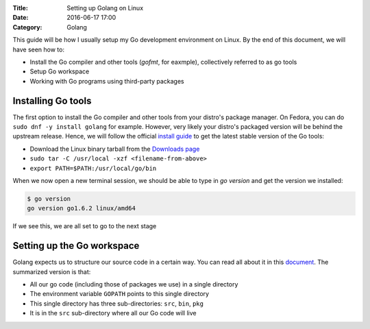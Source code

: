:Title: Setting up Golang on Linux
:Date: 2016-06-17 17:00
:Category: Golang

This guide will be how I usually setup my Go development environment on Linux. By the end of this document, we will have seen how to:

- Install the Go compiler and other tools (`gofmt`, for eaxmple), collectively referred to as go tools
- Setup Go workspace
- Working with Go programs using third-party packages

Installing Go tools
===================

The first option to install the Go compiler and other tools from your distro's package manager. On Fedora, you can do ``sudo dnf -y install golang`` for example. However, very likely your distro's packaged version will be behind the upstream release. Hence, we will follow the official `install guide <https://golang.org/doc/install>`__ to get the latest stable version of the Go tools:

- Download the Linux binary tarball from the `Downloads page <https://golang.org/dl/>`__
- ``sudo tar -C /usr/local -xzf <filename-from-above>``
- ``export PATH=$PATH:/usr/local/go/bin``

When we now open a new terminal session, we should be able to type in `go version` and get the version we installed:

.. code::
   
   $ go version
   go version go1.6.2 linux/amd64

If we see this, we are all set to go to the next stage

Setting up the Go workspace
===========================

Golang expects us to structure our source code in a certain way. You can read all about it in this `document <https://golang.org/doc/code.html>`__. The summarized version is that:

- All our go code (including those of packages we use) in a single directory
- The environment variable ``GOPATH`` points to this single directory
- This single directory has three sub-directories: ``src``, ``bin``, ``pkg``
- It is in the ``src`` sub-directory where all our Go code will live





